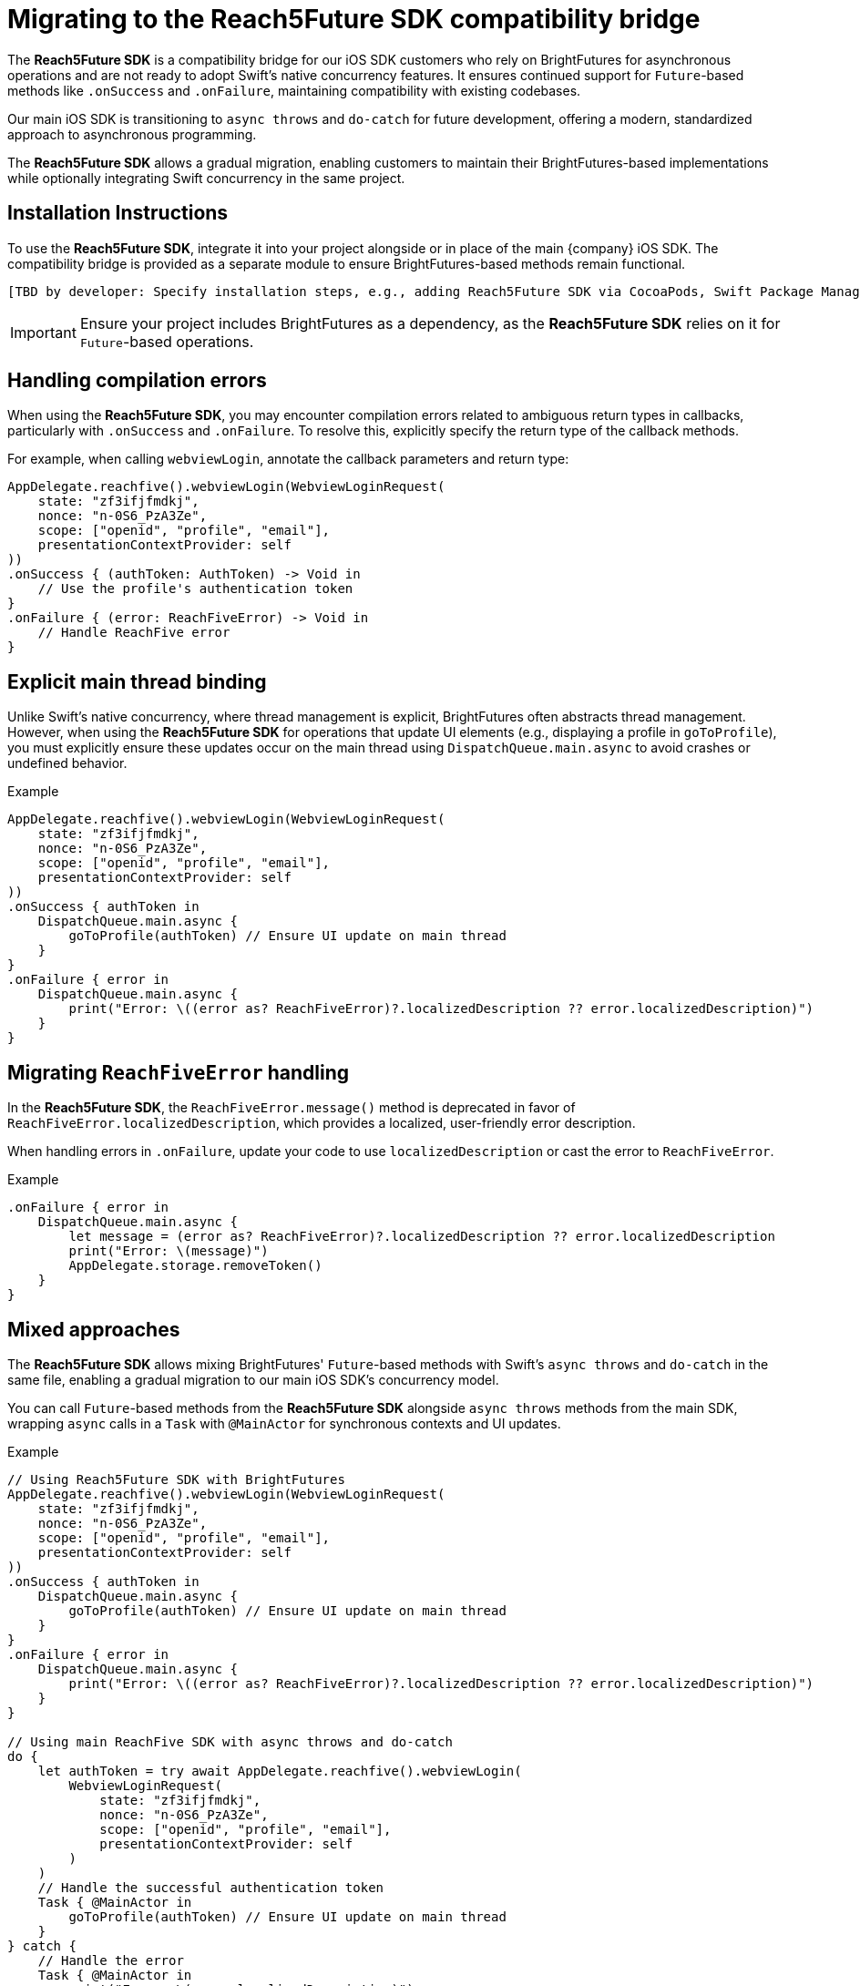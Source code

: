 = Migrating to the Reach5Future SDK compatibility bridge

The *Reach5Future SDK* is a compatibility bridge for our iOS SDK customers who rely on BrightFutures for asynchronous operations and are not ready to adopt Swift's native concurrency features. 
It ensures continued support for `Future`-based methods like `.onSuccess` and `.onFailure`, maintaining compatibility with existing codebases. 

Our main iOS SDK is transitioning to `async throws` and `do-catch` for future development, offering a modern, standardized approach to asynchronous programming. 

The *Reach5Future SDK* allows a gradual migration, enabling customers to maintain their BrightFutures-based implementations while optionally integrating Swift concurrency in the same project.

== Installation Instructions

To use the *Reach5Future SDK*, integrate it into your project alongside or in place of the main {company} iOS SDK. 
The compatibility bridge is provided as a separate module to ensure BrightFutures-based methods remain functional.

[source]
----
[TBD by developer: Specify installation steps, e.g., adding Reach5Future SDK via CocoaPods, Swift Package Manager, or other dependency manager, including version requirements and module import instructions.]
----

IMPORTANT: Ensure your project includes BrightFutures as a dependency, as the *Reach5Future SDK* relies on it for `Future`-based operations.

== Handling compilation errors

When using the *Reach5Future SDK*, you may encounter compilation errors related to ambiguous return types in callbacks, particularly with `.onSuccess` and `.onFailure`. 
To resolve this, explicitly specify the return type of the callback methods.

For example, when calling `webviewLogin`, annotate the callback parameters and return type:

[source,swift]
----
AppDelegate.reachfive().webviewLogin(WebviewLoginRequest(
    state: "zf3ifjfmdkj",
    nonce: "n-0S6_PzA3Ze",
    scope: ["openid", "profile", "email"],
    presentationContextProvider: self
))
.onSuccess { (authToken: AuthToken) -> Void in
    // Use the profile's authentication token
}
.onFailure { (error: ReachFiveError) -> Void in
    // Handle ReachFive error
}
----

[TBD by developer: Provide specific examples of common compilation errors, such as exact error messages and their resolutions, or additional method signatures requiring explicit types.]

== Explicit main thread binding

Unlike Swift's native concurrency, where thread management is explicit, BrightFutures often abstracts thread management. 
However, when using the *Reach5Future SDK* for operations that update UI elements (e.g., displaying a profile in `goToProfile`), you must explicitly ensure these updates occur on the main thread using `DispatchQueue.main.async` to avoid crashes or undefined behavior.

.Example
[source,swift]
----
AppDelegate.reachfive().webviewLogin(WebviewLoginRequest(
    state: "zf3ifjfmdkj",
    nonce: "n-0S6_PzA3Ze",
    scope: ["openid", "profile", "email"],
    presentationContextProvider: self
))
.onSuccess { authToken in
    DispatchQueue.main.async {
        goToProfile(authToken) // Ensure UI update on main thread
    }
}
.onFailure { error in
    DispatchQueue.main.async {
        print("Error: \((error as? ReachFiveError)?.localizedDescription ?? error.localizedDescription)")
    }
}
----

== Migrating `ReachFiveError` handling

In the *Reach5Future SDK*, the `ReachFiveError.message()` method is deprecated in favor of `ReachFiveError.localizedDescription`, which provides a localized, user-friendly error description. 

When handling errors in `.onFailure`, update your code to use `localizedDescription` or cast the error to `ReachFiveError`.

.Example
[source,swift]
----
.onFailure { error in
    DispatchQueue.main.async {
        let message = (error as? ReachFiveError)?.localizedDescription ?? error.localizedDescription
        print("Error: \(message)")
        AppDelegate.storage.removeToken()
    }
}
----

== Mixed approaches

The *Reach5Future SDK* allows mixing BrightFutures' `Future`-based methods with Swift's `async throws` and `do-catch` in the same file, enabling a gradual migration to our main iOS SDK's concurrency model. 

You can call `Future`-based methods from the *Reach5Future SDK* alongside `async throws` methods from the main SDK, wrapping `async` calls in a `Task` with `@MainActor` for synchronous contexts and UI updates.

.Example
[source,swift]
----
// Using Reach5Future SDK with BrightFutures
AppDelegate.reachfive().webviewLogin(WebviewLoginRequest(
    state: "zf3ifjfmdkj",
    nonce: "n-0S6_PzA3Ze",
    scope: ["openid", "profile", "email"],
    presentationContextProvider: self
))
.onSuccess { authToken in
    DispatchQueue.main.async {
        goToProfile(authToken) // Ensure UI update on main thread
    }
}
.onFailure { error in
    DispatchQueue.main.async {
        print("Error: \((error as? ReachFiveError)?.localizedDescription ?? error.localizedDescription)")
    }
}

// Using main ReachFive SDK with async throws and do-catch
do {
    let authToken = try await AppDelegate.reachfive().webviewLogin(
        WebviewLoginRequest(
            state: "zf3ifjfmdkj",
            nonce: "n-0S6_PzA3Ze",
            scope: ["openid", "profile", "email"],
            presentationContextProvider: self
        )
    )
    // Handle the successful authentication token
    Task { @MainActor in
        goToProfile(authToken) // Ensure UI update on main thread
    }
} catch {
    // Handle the error
    Task { @MainActor in
        print("Error: \(error.localizedDescription)")
        AppDelegate.storage.removeToken()
    }
}
----

[TBD by developer: Confirm whether specific methods in Reach5Future SDK differ from the main SDK or require unique handling when mixing with async/await.]
